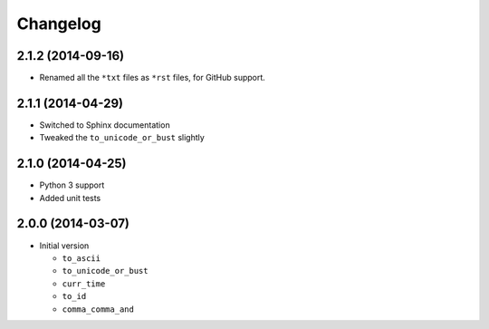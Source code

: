 Changelog
=========

2.1.2 (2014-09-16)
------------------

* Renamed all the ``*txt`` files as ``*rst`` files, for GitHub
  support.

2.1.1 (2014-04-29)
------------------

* Switched to Sphinx documentation
* Tweaked the ``to_unicode_or_bust`` slightly

2.1.0 (2014-04-25)
------------------

* Python 3 support
* Added unit tests

2.0.0 (2014-03-07)
------------------

* Initial version

  + ``to_ascii``
  + ``to_unicode_or_bust``
  + ``curr_time``
  + ``to_id``
  + ``comma_comma_and``  
